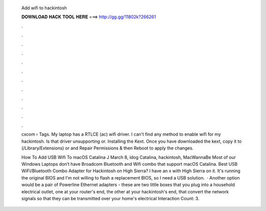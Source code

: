   Add wifi to hackintosh
  
  
  
  𝐃𝐎𝐖𝐍𝐋𝐎𝐀𝐃 𝐇𝐀𝐂𝐊 𝐓𝐎𝐎𝐋 𝐇𝐄𝐑𝐄 ===> http://gg.gg/11802k?266261
  
  
  
  .
  
  
  
  .
  
  
  
  .
  
  
  
  .
  
  
  
  .
  
  
  
  .
  
  
  
  .
  
  
  
  .
  
  
  
  .
  
  
  
  .
  
  
  
  .
  
  
  
  .
  
  cxcom › Tags. My laptop has a RTLCE (ac) wifi driver. I can't find any method to enable wifi for my hackintosh. Is that driver unsupporting or. Installing the Kext. Once you have downloaded the kext, copy it to (/Library/Extensions) or and Repair Permissions & then Reboot to apply the changes.
  
  How To Add USB Wifi To macOS Catalina J March 8, idog Catalina, hackintosh, MacWannaBe Most of our Windows Laptops don’t have Broadcom Bluetooth and Wifi combo that support macOS Catalina. Best USB WiFi/Bluetooth Combo Adapter for Hackintosh on High Sierra? I have an x with High Sierra on it. It's running the original BIOS and I'm not willing to flash a replacement BIOS, so I need a USB solution.  · Another option would be a pair of Powerline Ethernet adapters - these are two little boxes that you plug into a household electrical outlet, one at your router's end, the other at your hackintosh's end, that convert the network signals so that they can be transmitted over your home's electrical  Interaction Count: 3.
